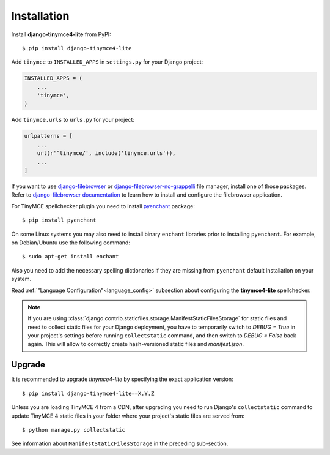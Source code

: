 Installation
============

Install **django-tinymce4-lite** from PyPI::

  $ pip install django-tinymce4-lite

Add ``tinymce`` to ``INSTALLED_APPS`` in ``settings.py`` for your Django project:

.. code-block:: python

  INSTALLED_APPS = (
      ...
      'tinymce',
  )

Add ``tinymce.urls`` to ``urls.py`` for your project:

.. code-block:: python

  urlpatterns = [
      ...
      url(r'^tinymce/', include('tinymce.urls')),
      ...
  ]


If you want to use `django-filebrowser`_ or `django-filebrowser-no-grappelli`_ file manager,
install one of those packages. Refer to `django-filebrowser documentation`_ to learn
how to install and configure the filebrowser application.

For TinyMCE spellchecker plugin you need to install `pyenchant`_ package::

  $ pip install pyenchant

On some Linux systems you may also need to install binary ``enchant`` libraries
prior to installing ``pyenchant``.
For example, on Debian/Ubuntu use the following command::

  $ sudo apt-get install enchant

Also you need to add the necessary spelling dictionaries
if they are missing from ``pyenchant`` default installation on your system.

Read :ref:`"Language Configuration"<language_config>` subsection about configuring
the **tinymce4-lite** spellchecker.

.. note:: If you are using :class:`django.contrib.staticfiles.storage.ManifestStaticFilesStorage`
  for static files and need to collect static files for your Django deployment,
  you have to temporarily switch to `DEBUG = True` in your project's settings
  before running ``collectstatic`` command, and then switch to `DEBUG = False`
  back again. This will allow to correctly create hash-versioned static files and
  `manifest.json`.

Upgrade
-------

It is recommended to upgrade `tinymce4-lite` by specifying the exact
application version::

  $ pip install django-tinymce4-lite==X.Y.Z

Unless you are loading TinyMCE 4 from a CDN, after upgrading you need to run
Django's ``collectstatic`` command to update TinyMCE 4 static files in your
folder where your project's static files are served from::

  $ python manage.py collectstatic

See information about ``ManifestStaticFilesStorage`` in the preceding sub-section.

.. _django-filebrowser: https://github.com/sehmaschine/django-filebrowser
.. _django-filebrowser-no-grappelli: https://github.com/smacker/django-filebrowser-no-grappelli
.. _django-filebrowser documentation: https://django-filebrowser.readthedocs.org/en/latest/
.. _pyenchant: http://pythonhosted.org/pyenchant/
